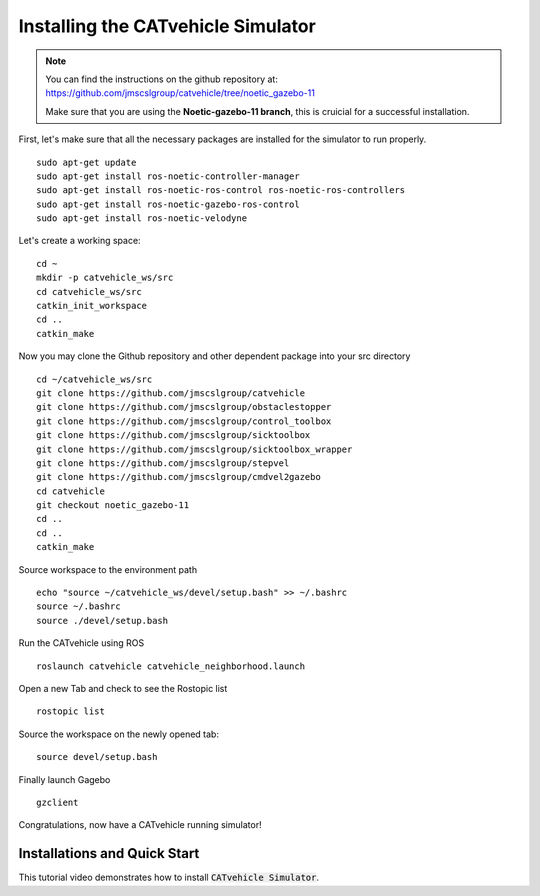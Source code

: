 Installing the CATvehicle Simulator
++++++++++++++++++++++++++++++++++++

.. note::
    You can find the instructions on the github repository at: https://github.com/jmscslgroup/catvehicle/tree/noetic_gazebo-11
    
    Make sure that you are using the **Noetic-gazebo-11 branch**, this is cruicial for a successful installation. 

First, let's make sure that all the necessary packages are installed for the simulator to run properly. 
::
    sudo apt-get update
    sudo apt-get install ros-noetic-controller-manager
    sudo apt-get install ros-noetic-ros-control ros-noetic-ros-controllers
    sudo apt-get install ros-noetic-gazebo-ros-control
    sudo apt-get install ros-noetic-velodyne

Let's create a working space: 
::
    cd ~
    mkdir -p catvehicle_ws/src
    cd catvehicle_ws/src
    catkin_init_workspace
    cd ..
    catkin_make

Now you may clone the Github repository and other dependent package into your src directory
::
    cd ~/catvehicle_ws/src
    git clone https://github.com/jmscslgroup/catvehicle
    git clone https://github.com/jmscslgroup/obstaclestopper
    git clone https://github.com/jmscslgroup/control_toolbox
    git clone https://github.com/jmscslgroup/sicktoolbox
    git clone https://github.com/jmscslgroup/sicktoolbox_wrapper
    git clone https://github.com/jmscslgroup/stepvel
    git clone https://github.com/jmscslgroup/cmdvel2gazebo
    cd catvehicle
    git checkout noetic_gazebo-11 
    cd ..
    cd ..
    catkin_make

Source workspace to the environment path
::
    echo "source ~/catvehicle_ws/devel/setup.bash" >> ~/.bashrc
    source ~/.bashrc
    source ./devel/setup.bash

Run the CATvehicle using ROS
::
    roslaunch catvehicle catvehicle_neighborhood.launch

Open a new Tab and check to see the Rostopic list 
::
    rostopic list

Source the workspace on the newly opened tab: 
::
    source devel/setup.bash

Finally launch Gagebo
:: 
    gzclient

Congratulations, now have a CATvehicle running simulator! 

Installations and Quick Start
------------------------------------
    
This tutorial video demonstrates how to install :code:`CATvehicle Simulator`.

..  youtube:: CsjsgmYSqYs
   :aspect: 16:9
